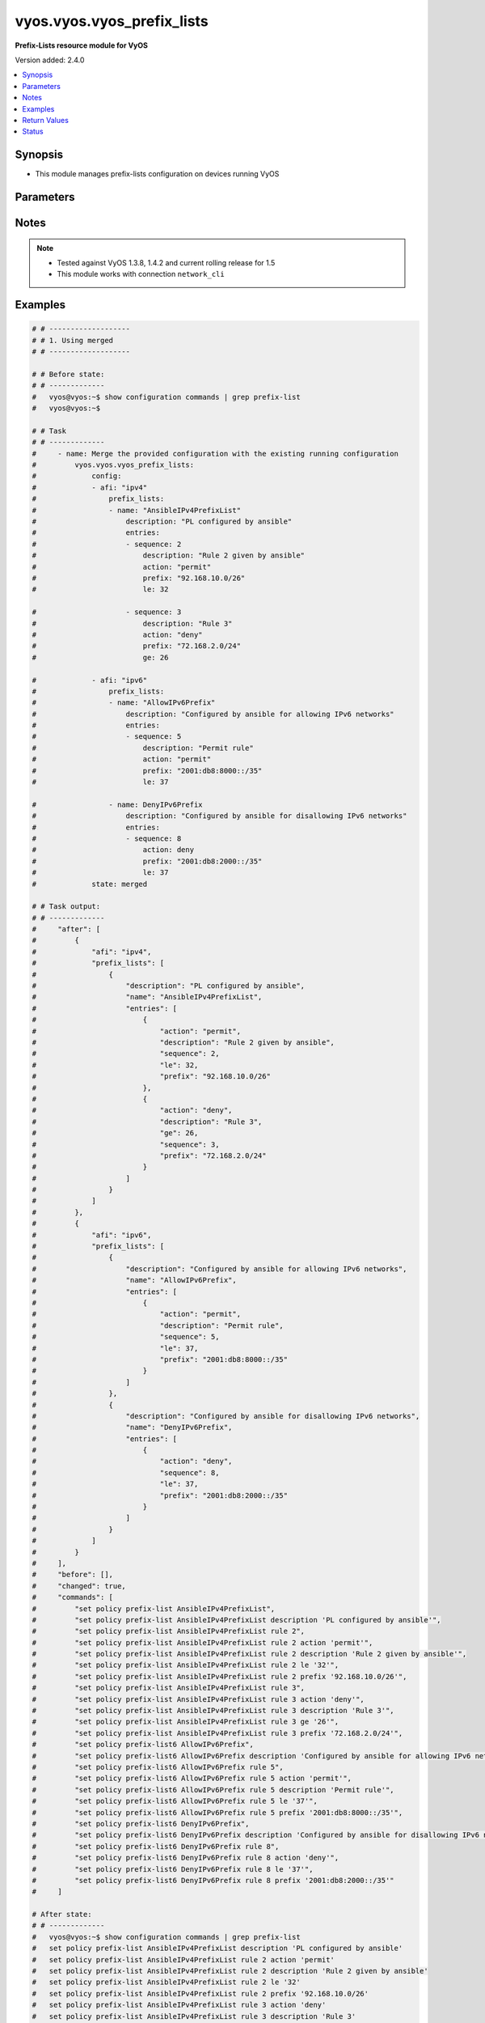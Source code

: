 .. _vyos.vyos.vyos_prefix_lists_module:


***************************
vyos.vyos.vyos_prefix_lists
***************************

**Prefix-Lists resource module for VyOS**


Version added: 2.4.0

.. contents::
   :local:
   :depth: 1


Synopsis
--------
- This module manages prefix-lists configuration on devices running VyOS




Parameters
----------

.. raw:: html

    <table  border=0 cellpadding=0 class="documentation-table">
        <tr>
            <th colspan="4">Parameter</th>
            <th>Choices/<font color="blue">Defaults</font></th>
            <th width="100%">Comments</th>
        </tr>
            <tr>
                <td colspan="4">
                    <div class="ansibleOptionAnchor" id="parameter-"></div>
                    <b>config</b>
                    <a class="ansibleOptionLink" href="#parameter-" title="Permalink to this option"></a>
                    <div style="font-size: small">
                        <span style="color: purple">list</span>
                         / <span style="color: purple">elements=dictionary</span>
                    </div>
                </td>
                <td>
                </td>
                <td>
                        <div>A list of prefix-list options</div>
                </td>
            </tr>
                                <tr>
                    <td class="elbow-placeholder"></td>
                <td colspan="3">
                    <div class="ansibleOptionAnchor" id="parameter-"></div>
                    <b>afi</b>
                    <a class="ansibleOptionLink" href="#parameter-" title="Permalink to this option"></a>
                    <div style="font-size: small">
                        <span style="color: purple">string</span>
                         / <span style="color: red">required</span>
                    </div>
                </td>
                <td>
                        <ul style="margin: 0; padding: 0"><b>Choices:</b>
                                    <li>ipv4</li>
                                    <li>ipv6</li>
                        </ul>
                </td>
                <td>
                        <div>The Address Family Indicator (AFI) for the prefix-lists</div>
                </td>
            </tr>
            <tr>
                    <td class="elbow-placeholder"></td>
                <td colspan="3">
                    <div class="ansibleOptionAnchor" id="parameter-"></div>
                    <b>prefix_lists</b>
                    <a class="ansibleOptionLink" href="#parameter-" title="Permalink to this option"></a>
                    <div style="font-size: small">
                        <span style="color: purple">list</span>
                         / <span style="color: purple">elements=dictionary</span>
                    </div>
                </td>
                <td>
                </td>
                <td>
                        <div>A list of prefix-list configurations</div>
                </td>
            </tr>
                                <tr>
                    <td class="elbow-placeholder"></td>
                    <td class="elbow-placeholder"></td>
                <td colspan="2">
                    <div class="ansibleOptionAnchor" id="parameter-"></div>
                    <b>description</b>
                    <a class="ansibleOptionLink" href="#parameter-" title="Permalink to this option"></a>
                    <div style="font-size: small">
                        <span style="color: purple">string</span>
                    </div>
                </td>
                <td>
                </td>
                <td>
                        <div>A brief text description for the prefix-list</div>
                </td>
            </tr>
            <tr>
                    <td class="elbow-placeholder"></td>
                    <td class="elbow-placeholder"></td>
                <td colspan="2">
                    <div class="ansibleOptionAnchor" id="parameter-"></div>
                    <b>entries</b>
                    <a class="ansibleOptionLink" href="#parameter-" title="Permalink to this option"></a>
                    <div style="font-size: small">
                        <span style="color: purple">list</span>
                         / <span style="color: purple">elements=dictionary</span>
                    </div>
                </td>
                <td>
                </td>
                <td>
                        <div>Rule configurations for the prefix-list</div>
                </td>
            </tr>
                                <tr>
                    <td class="elbow-placeholder"></td>
                    <td class="elbow-placeholder"></td>
                    <td class="elbow-placeholder"></td>
                <td colspan="1">
                    <div class="ansibleOptionAnchor" id="parameter-"></div>
                    <b>action</b>
                    <a class="ansibleOptionLink" href="#parameter-" title="Permalink to this option"></a>
                    <div style="font-size: small">
                        <span style="color: purple">string</span>
                    </div>
                </td>
                <td>
                        <ul style="margin: 0; padding: 0"><b>Choices:</b>
                                    <li>permit</li>
                                    <li>deny</li>
                        </ul>
                </td>
                <td>
                        <div>The action to be taken for packets matching a prefix list rule</div>
                </td>
            </tr>
            <tr>
                    <td class="elbow-placeholder"></td>
                    <td class="elbow-placeholder"></td>
                    <td class="elbow-placeholder"></td>
                <td colspan="1">
                    <div class="ansibleOptionAnchor" id="parameter-"></div>
                    <b>description</b>
                    <a class="ansibleOptionLink" href="#parameter-" title="Permalink to this option"></a>
                    <div style="font-size: small">
                        <span style="color: purple">string</span>
                    </div>
                </td>
                <td>
                </td>
                <td>
                        <div>A brief text description for the prefix list rule</div>
                </td>
            </tr>
            <tr>
                    <td class="elbow-placeholder"></td>
                    <td class="elbow-placeholder"></td>
                    <td class="elbow-placeholder"></td>
                <td colspan="1">
                    <div class="ansibleOptionAnchor" id="parameter-"></div>
                    <b>ge</b>
                    <a class="ansibleOptionLink" href="#parameter-" title="Permalink to this option"></a>
                    <div style="font-size: small">
                        <span style="color: purple">integer</span>
                    </div>
                </td>
                <td>
                </td>
                <td>
                        <div>Minimum prefix length to be matched</div>
                </td>
            </tr>
            <tr>
                    <td class="elbow-placeholder"></td>
                    <td class="elbow-placeholder"></td>
                    <td class="elbow-placeholder"></td>
                <td colspan="1">
                    <div class="ansibleOptionAnchor" id="parameter-"></div>
                    <b>le</b>
                    <a class="ansibleOptionLink" href="#parameter-" title="Permalink to this option"></a>
                    <div style="font-size: small">
                        <span style="color: purple">integer</span>
                    </div>
                </td>
                <td>
                </td>
                <td>
                        <div>Maximum prefix list length to be matched</div>
                </td>
            </tr>
            <tr>
                    <td class="elbow-placeholder"></td>
                    <td class="elbow-placeholder"></td>
                    <td class="elbow-placeholder"></td>
                <td colspan="1">
                    <div class="ansibleOptionAnchor" id="parameter-"></div>
                    <b>prefix</b>
                    <a class="ansibleOptionLink" href="#parameter-" title="Permalink to this option"></a>
                    <div style="font-size: small">
                        <span style="color: purple">string</span>
                    </div>
                </td>
                <td>
                </td>
                <td>
                        <div>IPv4 or IPv6 prefix in A.B.C.D/LEN or A:B::C:D/LEN format</div>
                </td>
            </tr>
            <tr>
                    <td class="elbow-placeholder"></td>
                    <td class="elbow-placeholder"></td>
                    <td class="elbow-placeholder"></td>
                <td colspan="1">
                    <div class="ansibleOptionAnchor" id="parameter-"></div>
                    <b>sequence</b>
                    <a class="ansibleOptionLink" href="#parameter-" title="Permalink to this option"></a>
                    <div style="font-size: small">
                        <span style="color: purple">integer</span>
                         / <span style="color: red">required</span>
                    </div>
                </td>
                <td>
                </td>
                <td>
                        <div>A numeric identifier for the rule</div>
                </td>
            </tr>

            <tr>
                    <td class="elbow-placeholder"></td>
                    <td class="elbow-placeholder"></td>
                <td colspan="2">
                    <div class="ansibleOptionAnchor" id="parameter-"></div>
                    <b>name</b>
                    <a class="ansibleOptionLink" href="#parameter-" title="Permalink to this option"></a>
                    <div style="font-size: small">
                        <span style="color: purple">string</span>
                         / <span style="color: red">required</span>
                    </div>
                </td>
                <td>
                </td>
                <td>
                        <div>The name of a defined prefix-list</div>
                </td>
            </tr>


            <tr>
                <td colspan="4">
                    <div class="ansibleOptionAnchor" id="parameter-"></div>
                    <b>running_config</b>
                    <a class="ansibleOptionLink" href="#parameter-" title="Permalink to this option"></a>
                    <div style="font-size: small">
                        <span style="color: purple">string</span>
                    </div>
                </td>
                <td>
                </td>
                <td>
                        <div>This option is used only with state <em>parsed</em>.</div>
                        <div>The value of this option should be the output received from the VyOS device by executing the command <b>show configuration commands | grep prefix-list</b>.</div>
                        <div>The state <em>parsed</em> reads the configuration from <code>running_config</code> option and transforms it into Ansible structured data as per the resource module&#x27;s argspec and the value is then returned in the <em>parsed</em> key within the result.</div>
                </td>
            </tr>
            <tr>
                <td colspan="4">
                    <div class="ansibleOptionAnchor" id="parameter-"></div>
                    <b>state</b>
                    <a class="ansibleOptionLink" href="#parameter-" title="Permalink to this option"></a>
                    <div style="font-size: small">
                        <span style="color: purple">string</span>
                    </div>
                </td>
                <td>
                        <ul style="margin: 0; padding: 0"><b>Choices:</b>
                                    <li><div style="color: blue"><b>merged</b>&nbsp;&larr;</div></li>
                                    <li>replaced</li>
                                    <li>overridden</li>
                                    <li>deleted</li>
                                    <li>gathered</li>
                                    <li>rendered</li>
                                    <li>parsed</li>
                        </ul>
                </td>
                <td>
                        <div>The state the configuration should be left in</div>
                </td>
            </tr>
    </table>
    <br/>


Notes
-----

.. note::
   - Tested against VyOS 1.3.8, 1.4.2 and current rolling release for 1.5
   - This module works with connection ``network_cli``



Examples
--------

.. code-block:: yaml

    # # -------------------
    # # 1. Using merged
    # # -------------------

    # # Before state:
    # # -------------
    #   vyos@vyos:~$ show configuration commands | grep prefix-list
    #   vyos@vyos:~$

    # # Task
    # # -------------
    #     - name: Merge the provided configuration with the existing running configuration
    #         vyos.vyos.vyos_prefix_lists:
    #             config:
    #             - afi: "ipv4"
    #                 prefix_lists:
    #                 - name: "AnsibleIPv4PrefixList"
    #                     description: "PL configured by ansible"
    #                     entries:
    #                     - sequence: 2
    #                         description: "Rule 2 given by ansible"
    #                         action: "permit"
    #                         prefix: "92.168.10.0/26"
    #                         le: 32

    #                     - sequence: 3
    #                         description: "Rule 3"
    #                         action: "deny"
    #                         prefix: "72.168.2.0/24"
    #                         ge: 26

    #             - afi: "ipv6"
    #                 prefix_lists:
    #                 - name: "AllowIPv6Prefix"
    #                     description: "Configured by ansible for allowing IPv6 networks"
    #                     entries:
    #                     - sequence: 5
    #                         description: "Permit rule"
    #                         action: "permit"
    #                         prefix: "2001:db8:8000::/35"
    #                         le: 37

    #                 - name: DenyIPv6Prefix
    #                     description: "Configured by ansible for disallowing IPv6 networks"
    #                     entries:
    #                     - sequence: 8
    #                         action: deny
    #                         prefix: "2001:db8:2000::/35"
    #                         le: 37
    #             state: merged

    # # Task output:
    # # -------------
    #     "after": [
    #         {
    #             "afi": "ipv4",
    #             "prefix_lists": [
    #                 {
    #                     "description": "PL configured by ansible",
    #                     "name": "AnsibleIPv4PrefixList",
    #                     "entries": [
    #                         {
    #                             "action": "permit",
    #                             "description": "Rule 2 given by ansible",
    #                             "sequence": 2,
    #                             "le": 32,
    #                             "prefix": "92.168.10.0/26"
    #                         },
    #                         {
    #                             "action": "deny",
    #                             "description": "Rule 3",
    #                             "ge": 26,
    #                             "sequence": 3,
    #                             "prefix": "72.168.2.0/24"
    #                         }
    #                     ]
    #                 }
    #             ]
    #         },
    #         {
    #             "afi": "ipv6",
    #             "prefix_lists": [
    #                 {
    #                     "description": "Configured by ansible for allowing IPv6 networks",
    #                     "name": "AllowIPv6Prefix",
    #                     "entries": [
    #                         {
    #                             "action": "permit",
    #                             "description": "Permit rule",
    #                             "sequence": 5,
    #                             "le": 37,
    #                             "prefix": "2001:db8:8000::/35"
    #                         }
    #                     ]
    #                 },
    #                 {
    #                     "description": "Configured by ansible for disallowing IPv6 networks",
    #                     "name": "DenyIPv6Prefix",
    #                     "entries": [
    #                         {
    #                             "action": "deny",
    #                             "sequence": 8,
    #                             "le": 37,
    #                             "prefix": "2001:db8:2000::/35"
    #                         }
    #                     ]
    #                 }
    #             ]
    #         }
    #     ],
    #     "before": [],
    #     "changed": true,
    #     "commands": [
    #         "set policy prefix-list AnsibleIPv4PrefixList",
    #         "set policy prefix-list AnsibleIPv4PrefixList description 'PL configured by ansible'",
    #         "set policy prefix-list AnsibleIPv4PrefixList rule 2",
    #         "set policy prefix-list AnsibleIPv4PrefixList rule 2 action 'permit'",
    #         "set policy prefix-list AnsibleIPv4PrefixList rule 2 description 'Rule 2 given by ansible'",
    #         "set policy prefix-list AnsibleIPv4PrefixList rule 2 le '32'",
    #         "set policy prefix-list AnsibleIPv4PrefixList rule 2 prefix '92.168.10.0/26'",
    #         "set policy prefix-list AnsibleIPv4PrefixList rule 3",
    #         "set policy prefix-list AnsibleIPv4PrefixList rule 3 action 'deny'",
    #         "set policy prefix-list AnsibleIPv4PrefixList rule 3 description 'Rule 3'",
    #         "set policy prefix-list AnsibleIPv4PrefixList rule 3 ge '26'",
    #         "set policy prefix-list AnsibleIPv4PrefixList rule 3 prefix '72.168.2.0/24'",
    #         "set policy prefix-list6 AllowIPv6Prefix",
    #         "set policy prefix-list6 AllowIPv6Prefix description 'Configured by ansible for allowing IPv6 networks'",
    #         "set policy prefix-list6 AllowIPv6Prefix rule 5",
    #         "set policy prefix-list6 AllowIPv6Prefix rule 5 action 'permit'",
    #         "set policy prefix-list6 AllowIPv6Prefix rule 5 description 'Permit rule'",
    #         "set policy prefix-list6 AllowIPv6Prefix rule 5 le '37'",
    #         "set policy prefix-list6 AllowIPv6Prefix rule 5 prefix '2001:db8:8000::/35'",
    #         "set policy prefix-list6 DenyIPv6Prefix",
    #         "set policy prefix-list6 DenyIPv6Prefix description 'Configured by ansible for disallowing IPv6 networks'",
    #         "set policy prefix-list6 DenyIPv6Prefix rule 8",
    #         "set policy prefix-list6 DenyIPv6Prefix rule 8 action 'deny'",
    #         "set policy prefix-list6 DenyIPv6Prefix rule 8 le '37'",
    #         "set policy prefix-list6 DenyIPv6Prefix rule 8 prefix '2001:db8:2000::/35'"
    #     ]

    # After state:
    # # -------------
    #   vyos@vyos:~$ show configuration commands | grep prefix-list
    #   set policy prefix-list AnsibleIPv4PrefixList description 'PL configured by ansible'
    #   set policy prefix-list AnsibleIPv4PrefixList rule 2 action 'permit'
    #   set policy prefix-list AnsibleIPv4PrefixList rule 2 description 'Rule 2 given by ansible'
    #   set policy prefix-list AnsibleIPv4PrefixList rule 2 le '32'
    #   set policy prefix-list AnsibleIPv4PrefixList rule 2 prefix '92.168.10.0/26'
    #   set policy prefix-list AnsibleIPv4PrefixList rule 3 action 'deny'
    #   set policy prefix-list AnsibleIPv4PrefixList rule 3 description 'Rule 3'
    #   set policy prefix-list AnsibleIPv4PrefixList rule 3 ge '26'
    #   set policy prefix-list AnsibleIPv4PrefixList rule 3 prefix '72.168.2.0/24'
    #   set policy prefix-list6 AllowIPv6Prefix description 'Configured by ansible for allowing IPv6 networks'
    #   set policy prefix-list6 AllowIPv6Prefix rule 5 action 'permit'
    #   set policy prefix-list6 AllowIPv6Prefix rule 5 description 'Permit rule'
    #   set policy prefix-list6 AllowIPv6Prefix rule 5 le '37'
    #   set policy prefix-list6 AllowIPv6Prefix rule 5 prefix '2001:db8:8000::/35'
    #   set policy prefix-list6 DenyIPv6Prefix description 'Configured by ansible for disallowing IPv6 networks'
    #   set policy prefix-list6 DenyIPv6Prefix rule 8 action 'deny'
    #   set policy prefix-list6 DenyIPv6Prefix rule 8 le '37'
    #   set policy prefix-list6 DenyIPv6Prefix rule 8 prefix '2001:db8:2000::/35'
    #   vyos@vyos:~$


    # # -------------------
    # # 2. Using replaced
    # # -------------------

    # # Before state:
    # # -------------
    #   vyos@vyos:~$ show configuration commands | grep prefix-list
    #   set policy prefix-list AnsibleIPv4PrefixList description 'PL configured by ansible'
    #   set policy prefix-list AnsibleIPv4PrefixList rule 2 action 'permit'
    #   set policy prefix-list AnsibleIPv4PrefixList rule 2 description 'Rule 2 given by ansible'
    #   set policy prefix-list AnsibleIPv4PrefixList rule 2 le '32'
    #   set policy prefix-list AnsibleIPv4PrefixList rule 2 prefix '92.168.10.0/26'
    #   set policy prefix-list AnsibleIPv4PrefixList rule 3 action 'deny'
    #   set policy prefix-list AnsibleIPv4PrefixList rule 3 description 'Rule 3'
    #   set policy prefix-list AnsibleIPv4PrefixList rule 3 ge '26'
    #   set policy prefix-list AnsibleIPv4PrefixList rule 3 prefix '72.168.2.0/24'
    #   set policy prefix-list6 AllowIPv6Prefix description 'Configured by ansible for allowing IPv6 networks'
    #   set policy prefix-list6 AllowIPv6Prefix rule 5 action 'permit'
    #   set policy prefix-list6 AllowIPv6Prefix rule 5 description 'Permit rule'
    #   set policy prefix-list6 AllowIPv6Prefix rule 5 le '37'
    #   set policy prefix-list6 AllowIPv6Prefix rule 5 prefix '2001:db8:8000::/35'
    #   set policy prefix-list6 DenyIPv6Prefix description 'Configured by ansible for disallowing IPv6 networks'
    #   set policy prefix-list6 DenyIPv6Prefix rule 8 action 'deny'
    #   set policy prefix-list6 DenyIPv6Prefix rule 8 le '37'
    #   set policy prefix-list6 DenyIPv6Prefix rule 8 prefix '2001:db8:2000::/35'
    #   vyos@vyos:~$

    # # Task:
    # # -------------
    #     - name: Replace prefix-lists configurations of listed prefix-lists with provided configurations
    #       vyos.vyos.vyos_prefix_lists:
    #         config:
    #           - afi: "ipv4"
    #             prefix_lists:
    #               - name: "AnsibleIPv4PrefixList"
    #                 description: "Configuration replaced by ansible"
    #                 entries:
    #                   - sequence: 3
    #                     description: "Rule 3 replaced by ansible"
    #                     action: "permit"
    #                     prefix: "82.168.2.0/24"
    #                     ge: 26
    #         state: replaced

    # # Task output:
    # # -------------
    #     "after": [
    #         {
    #             "afi": "ipv4",
    #             "prefix_lists": [
    #                 {
    #                     "description": "Configuration replaced by ansible",
    #                     "name": "AnsibleIPv4PrefixList",
    #                     "entries": [
    #                         {
    #                             "action": "permit",
    #                             "description": "Rule 3 replaced by ansible",
    #                             "ge": 26,
    #                             "sequence": 3,
    #                             "prefix": "82.168.2.0/24"
    #                         }
    #                     ]
    #                 }
    #             ]
    #         },
    #         {
    #             "afi": "ipv6",
    #             "prefix_lists": [
    #                 {
    #                     "description": "Configured by ansible for allowing IPv6 networks",
    #                     "name": "AllowIPv6Prefix",
    #                     "entries": [
    #                         {
    #                             "action": "permit",
    #                             "description": "Permit rule",
    #                             "sequence": 5,
    #                             "le": 37,
    #                             "prefix": "2001:db8:8000::/35"
    #                         }
    #                     ]
    #                 },
    #                 {
    #                     "description": "Configured by ansible for disallowing IPv6 networks",
    #                     "name": "DenyIPv6Prefix",
    #                     "entries": [
    #                         {
    #                             "action": "deny",
    #                             "sequence": 8,
    #                             "le": 37,
    #                             "prefix": "2001:db8:2000::/35"
    #                         }
    #                     ]
    #                 }
    #             ]
    #         }
    #     ],
    #     "before": [
    #         {
    #             "afi": "ipv4",
    #             "prefix_lists": [
    #                 {
    #                     "description": "PL configured by ansible",
    #                     "name": "AnsibleIPv4PrefixList",
    #                     "entries": [
    #                         {
    #                             "action": "permit",
    #                             "description": "Rule 2 given by ansible",
    #                             "sequence": 2,
    #                             "le": 32,
    #                             "prefix": "92.168.10.0/26"
    #                         },
    #                         {
    #                             "action": "deny",
    #                             "description": "Rule 3",
    #                             "ge": 26,
    #                             "sequence": 3,
    #                             "prefix": "72.168.2.0/24"
    #                         }
    #                     ]
    #                 }
    #             ]
    #         },
    #         {
    #             "afi": "ipv6",
    #             "prefix_lists": [
    #                 {
    #                     "description": "Configured by ansible for allowing IPv6 networks",
    #                     "name": "AllowIPv6Prefix",
    #                     "entries": [
    #                         {
    #                             "action": "permit",
    #                             "description": "Permit rule",
    #                             "sequence": 5,
    #                             "le": 37,
    #                             "prefix": "2001:db8:8000::/35"
    #                         }
    #                     ]
    #                 },
    #                 {
    #                     "description": "Configured by ansible for disallowing IPv6 networks",
    #                     "name": "DenyIPv6Prefix",
    #                     "entries": [
    #                         {
    #                             "action": "deny",
    #                             "sequence": 8,
    #                             "le": 37,
    #                             "prefix": "2001:db8:2000::/35"
    #                         }
    #                     ]
    #                 }
    #             ]
    #         }
    #     ],
    #     "changed": true,
    #     "commands": [
    #         "set policy prefix-list AnsibleIPv4PrefixList description 'Configuration replaced by ansible'",
    #         "set policy prefix-list AnsibleIPv4PrefixList rule 3 action 'permit'",
    #         "set policy prefix-list AnsibleIPv4PrefixList rule 3 description 'Rule 3 replaced by ansible'",
    #         "set policy prefix-list AnsibleIPv4PrefixList rule 3 prefix '82.168.2.0/24'",
    #         "delete policy prefix-list AnsibleIPv4PrefixList rule 2"
    #     ]

    # # After state:
    # # -------------
    #   vyos@vyos:~$ show configuration commands | grep prefix-list
    #   set policy prefix-list AnsibleIPv4PrefixList description 'Configuration replaced by ansible'
    #   set policy prefix-list AnsibleIPv4PrefixList rule 3 action 'permit'
    #   set policy prefix-list AnsibleIPv4PrefixList rule 3 description 'Rule 3 replaced by ansible'
    #   set policy prefix-list AnsibleIPv4PrefixList rule 3 ge '26'
    #   set policy prefix-list AnsibleIPv4PrefixList rule 3 prefix '82.168.2.0/24'
    #   set policy prefix-list6 AllowIPv6Prefix description 'Configured by ansible for allowing IPv6 networks'
    #   set policy prefix-list6 AllowIPv6Prefix rule 5 action 'permit'
    #   set policy prefix-list6 AllowIPv6Prefix rule 5 description 'Permit rule'
    #   set policy prefix-list6 AllowIPv6Prefix rule 5 le '37'
    #   set policy prefix-list6 AllowIPv6Prefix rule 5 prefix '2001:db8:8000::/35'
    #   set policy prefix-list6 DenyIPv6Prefix description 'Configured by ansible for disallowing IPv6 networks'
    #   set policy prefix-list6 DenyIPv6Prefix rule 8 action 'deny'
    #   set policy prefix-list6 DenyIPv6Prefix rule 8 le '37'
    #   set policy prefix-list6 DenyIPv6Prefix rule 8 prefix '2001:db8:2000::/35'
    #   vyos@vyos:~$


    # # -------------------
    # # 3. Using overridden
    # # -------------------

    # # Before state:
    # # -------------
    #   vyos@vyos:~$ show configuration commands | grep prefix-list
    #   set policy prefix-list AnsibleIPv4PrefixList description 'PL configured by ansible'
    #   set policy prefix-list AnsibleIPv4PrefixList rule 2 action 'permit'
    #   set policy prefix-list AnsibleIPv4PrefixList rule 2 description 'Rule 2 given by ansible'
    #   set policy prefix-list AnsibleIPv4PrefixList rule 2 le '32'
    #   set policy prefix-list AnsibleIPv4PrefixList rule 2 prefix '92.168.10.0/26'
    #   set policy prefix-list AnsibleIPv4PrefixList rule 3 action 'deny'
    #   set policy prefix-list AnsibleIPv4PrefixList rule 3 description 'Rule 3'
    #   set policy prefix-list AnsibleIPv4PrefixList rule 3 ge '26'
    #   set policy prefix-list AnsibleIPv4PrefixList rule 3 prefix '72.168.2.0/24'
    #   set policy prefix-list6 AllowIPv6Prefix description 'Configured by ansible for allowing IPv6 networks'
    #   set policy prefix-list6 AllowIPv6Prefix rule 5 action 'permit'
    #   set policy prefix-list6 AllowIPv6Prefix rule 5 description 'Permit rule'
    #   set policy prefix-list6 AllowIPv6Prefix rule 5 le '37'
    #   set policy prefix-list6 AllowIPv6Prefix rule 5 prefix '2001:db8:8000::/35'
    #   set policy prefix-list6 DenyIPv6Prefix description 'Configured by ansible for disallowing IPv6 networks'
    #   set policy prefix-list6 DenyIPv6Prefix rule 8 action 'deny'
    #   set policy prefix-list6 DenyIPv6Prefix rule 8 le '37'
    #   set policy prefix-list6 DenyIPv6Prefix rule 8 prefix '2001:db8:2000::/35'
    #   vyos@vyos:~$

    # # Task:
    # # -------------
    #     - name: Override all prefix-lists configuration with provided configuration
    #       vyos.vyos.vyos_prefix_lists:
    #         config:
    #           - afi: "ipv4"
    #             prefix_lists:
    #               - name: "AnsibleIPv4PrefixList"
    #                 description: Rule 2 overridden by ansible
    #                 entries:
    #                   - sequence: 2
    #                     action: "deny"
    #                     ge: 26
    #                     prefix: "82.168.2.0/24"

    #               - name: "OverriddenPrefixList"
    #                 description: Configuration overridden by ansible
    #                 entries:
    #                   - sequence: 10
    #                     action: permit
    #                     prefix: "203.0.113.96/27"
    #                     le: 32
    #         state: overridden

    # # Task output:
    # # -------------
    #     "after": [
    #         {
    #             "afi": "ipv4",
    #             "prefix_lists": [
    #                 {
    #                     "description": "Rule 2 overridden by ansible",
    #                     "name": "AnsibleIPv4PrefixList",
    #                     "entries": [
    #                         {
    #                             "action": "deny",
    #                             "ge": 26,
    #                             "sequence": 2,
    #                             "prefix": "82.168.2.0/24"
    #                         }
    #                     ]
    #                 },
    #                 {
    #                     "description": "Configuration overridden by ansible",
    #                     "name": "OverriddenPrefixList",
    #                     "entries": [
    #                         {
    #                             "action": "permit",
    #                             "sequence": 10,
    #                             "le": 32,
    #                             "prefix": "203.0.113.96/27"
    #                         }
    #                     ]
    #                 }
    #             ]
    #         }
    #     ],
    #     "before": [
    #         {
    #             "afi": "ipv4",
    #             "prefix_lists": [
    #                 {
    #                     "description": "PL configured by ansible",
    #                     "name": "AnsibleIPv4PrefixList",
    #                     "entries": [
    #                         {
    #                             "action": "permit",
    #                             "description": "Rule 2 given by ansible",
    #                             "sequence": 2,
    #                             "le": 32,
    #                             "prefix": "92.168.10.0/26"
    #                         },
    #                         {
    #                             "action": "deny",
    #                             "description": "Rule 3",
    #                             "ge": 26,
    #                             "sequence": 3,
    #                             "prefix": "72.168.2.0/24"
    #                         }
    #                     ]
    #                 }
    #             ]
    #         },
    #         {
    #             "afi": "ipv6",
    #             "prefix_lists": [
    #                 {
    #                     "description": "Configured by ansible for allowing IPv6 networks",
    #                     "name": "AllowIPv6Prefix",
    #                     "entries": [
    #                         {
    #                             "action": "permit",
    #                             "description": "Permit rule",
    #                             "sequence": 5,
    #                             "le": 37,
    #                             "prefix": "2001:db8:8000::/35"
    #                         }
    #                     ]
    #                 },
    #                 {
    #                     "description": "Configured by ansible for disallowing IPv6 networks",
    #                     "name": "DenyIPv6Prefix",
    #                     "entries": [
    #                         {
    #                             "action": "deny",
    #                             "sequence": 8,
    #                             "le": 37,
    #                             "prefix": "2001:db8:2000::/35"
    #                         }
    #                     ]
    #                 }
    #             ]
    #         }
    #     ],
    #     "changed": true,
    #     "commands": [
    #         "delete policy prefix-list6 AllowIPv6Prefix",
    #         "delete policy prefix-list6 DenyIPv6Prefix",
    #         "set policy prefix-list AnsibleIPv4PrefixList description 'Rule 2 overridden by ansible'",
    #         "set policy prefix-list AnsibleIPv4PrefixList rule 2 action 'deny'",
    #         "delete policy prefix-list AnsibleIPv4PrefixList rule 2 description 'Rule 2 given by ansible'",
    #         "set policy prefix-list AnsibleIPv4PrefixList rule 2 ge '26'",
    #         "delete policy prefix-list AnsibleIPv4PrefixList rule 2 le '32'",
    #         "set policy prefix-list AnsibleIPv4PrefixList rule 2 prefix '82.168.2.0/24'",
    #         "delete policy prefix-list AnsibleIPv4PrefixList rule 3",
    #         "set policy prefix-list OverriddenPrefixList",
    #         "set policy prefix-list OverriddenPrefixList description 'Configuration overridden by ansible'",
    #         "set policy prefix-list OverriddenPrefixList rule 10",
    #         "set policy prefix-list OverriddenPrefixList rule 10 action 'permit'",
    #         "set policy prefix-list OverriddenPrefixList rule 10 le '32'",
    #         "set policy prefix-list OverriddenPrefixList rule 10 prefix '203.0.113.96/27'"
    #     ]

    # # After state:
    # # -------------
    #   vyos@vyos:~$ show configuration commands | grep prefix-list
    #   set policy prefix-list AnsibleIPv4PrefixList description 'Rule 2 overridden by ansible'
    #   set policy prefix-list AnsibleIPv4PrefixList rule 2 action 'deny'
    #   set policy prefix-list AnsibleIPv4PrefixList rule 2 ge '26'
    #   set policy prefix-list AnsibleIPv4PrefixList rule 2 prefix '82.168.2.0/24'
    #   set policy prefix-list OverriddenPrefixList description 'Configuration overridden by ansible'
    #   set policy prefix-list OverriddenPrefixList rule 10 action 'permit'
    #   set policy prefix-list OverriddenPrefixList rule 10 le '32'
    #   set policy prefix-list OverriddenPrefixList rule 10 prefix '203.0.113.96/27'
    #   vyos@vyos:~$


    # # -------------------
    # # 4(i). Using deleted (to delete all prefix lists from the device)
    # # -------------------

    # # Before state:
    # # -------------
    #   vyos@vyos:~$ show configuration commands | grep prefix-list
    #   set policy prefix-list AnsibleIPv4PrefixList description 'PL configured by ansible'
    #   set policy prefix-list AnsibleIPv4PrefixList rule 2 action 'permit'
    #   set policy prefix-list AnsibleIPv4PrefixList rule 2 description 'Rule 2 given by ansible'
    #   set policy prefix-list AnsibleIPv4PrefixList rule 2 le '32'
    #   set policy prefix-list AnsibleIPv4PrefixList rule 2 prefix '92.168.10.0/26'
    #   set policy prefix-list AnsibleIPv4PrefixList rule 3 action 'deny'
    #   set policy prefix-list AnsibleIPv4PrefixList rule 3 description 'Rule 3'
    #   set policy prefix-list AnsibleIPv4PrefixList rule 3 ge '26'
    #   set policy prefix-list AnsibleIPv4PrefixList rule 3 prefix '72.168.2.0/24'
    #   set policy prefix-list6 AllowIPv6Prefix description 'Configured by ansible for allowing IPv6 networks'
    #   set policy prefix-list6 AllowIPv6Prefix rule 5 action 'permit'
    #   set policy prefix-list6 AllowIPv6Prefix rule 5 description 'Permit rule'
    #   set policy prefix-list6 AllowIPv6Prefix rule 5 le '37'
    #   set policy prefix-list6 AllowIPv6Prefix rule 5 prefix '2001:db8:8000::/35'
    #   set policy prefix-list6 DenyIPv6Prefix description 'Configured by ansible for disallowing IPv6 networks'
    #   set policy prefix-list6 DenyIPv6Prefix rule 8 action 'deny'
    #   set policy prefix-list6 DenyIPv6Prefix rule 8 le '37'
    #   set policy prefix-list6 DenyIPv6Prefix rule 8 prefix '2001:db8:2000::/35'
    #   vyos@vyos:~$

    # # Task:
    # # -------------
    #     - name: Delete all prefix-lists
    #       vyos.vyos.vyos_prefix_lists:
    #         config:
    #         state: deleted

    # # Task output:
    # # -------------
    #     "after": [],
    #     "before": [
    #         {
    #             "afi": "ipv4",
    #             "prefix_lists": [
    #                 {
    #                     "description": "PL configured by ansible",
    #                     "name": "AnsibleIPv4PrefixList",
    #                     "entries": [
    #                         {
    #                             "action": "permit",
    #                             "description": "Rule 2 given by ansible",
    #                             "sequence": 2,
    #                             "le": 32,
    #                             "prefix": "92.168.10.0/26"
    #                         },
    #                         {
    #                             "action": "deny",
    #                             "description": "Rule 3",
    #                             "ge": 26,
    #                             "sequence": 3,
    #                             "prefix": "72.168.2.0/24"
    #                         }
    #                     ]
    #                 }
    #             ]
    #         },
    #         {
    #             "afi": "ipv6",
    #             "prefix_lists": [
    #                 {
    #                     "description": "Configured by ansible for allowing IPv6 networks",
    #                     "name": "AllowIPv6Prefix",
    #                     "entries": [
    #                         {
    #                             "action": "permit",
    #                             "description": "Permit rule",
    #                             "sequence": 5,
    #                             "le": 37,
    #                             "prefix": "2001:db8:8000::/35"
    #                         }
    #                     ]
    #                 },
    #                 {
    #                     "description": "Configured by ansible for disallowing IPv6 networks",
    #                     "name": "DenyIPv6Prefix",
    #                     "entries": [
    #                         {
    #                             "action": "deny",
    #                             "sequence": 8,
    #                             "le": 37,
    #                             "prefix": "2001:db8:2000::/35"
    #                         }
    #                     ]
    #                 }
    #             ]
    #         }
    #     ],
    #     "changed": true,
    #     "commands": [
    #         "delete policy prefix-list AnsibleIPv4PrefixList",
    #         "delete policy prefix-list6 AllowIPv6Prefix",
    #         "delete policy prefix-list6 DenyIPv6Prefix"
    #     ]

    # # After state:
    # # -------------
    #   vyos@vyos:~$ show configuration commands | grep prefix-list
    #   vyos@vyos:~$


    # # -------------------
    # # 4(ii). Using deleted (to delete all prefix lists for an AFI)
    # # -------------------

    # # Before state:
    # # -------------
    #   vyos@vyos:~$ show configuration commands | grep prefix-list
    #   set policy prefix-list AnsibleIPv4PrefixList description 'PL configured by ansible'
    #   set policy prefix-list AnsibleIPv4PrefixList rule 2 action 'permit'
    #   set policy prefix-list AnsibleIPv4PrefixList rule 2 description 'Rule 2 given by ansible'
    #   set policy prefix-list AnsibleIPv4PrefixList rule 2 le '32'
    #   set policy prefix-list AnsibleIPv4PrefixList rule 2 prefix '92.168.10.0/26'
    #   set policy prefix-list AnsibleIPv4PrefixList rule 3 action 'deny'
    #   set policy prefix-list AnsibleIPv4PrefixList rule 3 description 'Rule 3'
    #   set policy prefix-list AnsibleIPv4PrefixList rule 3 ge '26'
    #   set policy prefix-list AnsibleIPv4PrefixList rule 3 prefix '72.168.2.0/24'
    #   set policy prefix-list6 AllowIPv6Prefix description 'Configured by ansible for allowing IPv6 networks'
    #   set policy prefix-list6 AllowIPv6Prefix rule 5 action 'permit'
    #   set policy prefix-list6 AllowIPv6Prefix rule 5 description 'Permit rule'
    #   set policy prefix-list6 AllowIPv6Prefix rule 5 le '37'
    #   set policy prefix-list6 AllowIPv6Prefix rule 5 prefix '2001:db8:8000::/35'
    #   set policy prefix-list6 DenyIPv6Prefix description 'Configured by ansible for disallowing IPv6 networks'
    #   set policy prefix-list6 DenyIPv6Prefix rule 8 action 'deny'
    #   set policy prefix-list6 DenyIPv6Prefix rule 8 le '37'
    #   set policy prefix-list6 DenyIPv6Prefix rule 8 prefix '2001:db8:2000::/35'
    #   vyos@vyos:~$

    # # Task:
    # # -------------
    #     - name: Delete all prefix-lists for IPv6 AFI
    #       vyos.vyos.vyos_prefix_lists:
    #         config:
    #           - afi: "ipv6"
    #         state: deleted

    # # Task output:
    # # -------------
    #     "after": [
    #         {
    #             "afi": "ipv4",
    #             "prefix_lists": [
    #                 {
    #                     "description": "PL configured by ansible",
    #                     "name": "AnsibleIPv4PrefixList",
    #                     "entries": [
    #                         {
    #                             "action": "permit",
    #                             "description": "Rule 2 given by ansible",
    #                             "sequence": 2,
    #                             "le": 32,
    #                             "prefix": "92.168.10.0/26"
    #                         },
    #                         {
    #                             "action": "deny",
    #                             "description": "Rule 3",
    #                             "ge": 26,
    #                             "sequence": 3,
    #                             "prefix": "72.168.2.0/24"
    #                         }
    #                     ]
    #                 }
    #             ]
    #         }
    #     ],
    #     "before": [
    #         {
    #             "afi": "ipv4",
    #             "prefix_lists": [
    #                 {
    #                     "description": "PL configured by ansible",
    #                     "name": "AnsibleIPv4PrefixList",
    #                     "entries": [
    #                         {
    #                             "action": "permit",
    #                             "description": "Rule 2 given by ansible",
    #                             "sequence": 2,
    #                             "le": 32,
    #                             "prefix": "92.168.10.0/26"
    #                         },
    #                         {
    #                             "action": "deny",
    #                             "description": "Rule 3",
    #                             "ge": 26,
    #                             "sequence": 3,
    #                             "prefix": "72.168.2.0/24"
    #                         }
    #                     ]
    #                 }
    #             ]
    #         },
    #         {
    #             "afi": "ipv6",
    #             "prefix_lists": [
    #                 {
    #                     "description": "Configured by ansible for allowing IPv6 networks",
    #                     "name": "AllowIPv6Prefix",
    #                     "entries": [
    #                         {
    #                             "action": "permit",
    #                             "description": "Permit rule",
    #                             "sequence": 5,
    #                             "le": 37,
    #                             "prefix": "2001:db8:8000::/35"
    #                         }
    #                     ]
    #                 },
    #                 {
    #                     "description": "Configured by ansible for disallowing IPv6 networks",
    #                     "name": "DenyIPv6Prefix",
    #                     "entries": [
    #                         {
    #                             "action": "deny",
    #                             "sequence": 8,
    #                             "le": 37,
    #                             "prefix": "2001:db8:2000::/35"
    #                         }
    #                     ]
    #                 }
    #             ]
    #         }
    #     ],
    #     "changed": true,
    #     "commands": [
    #         "delete policy prefix-list6 AllowIPv6Prefix",
    #         "delete policy prefix-list6 DenyIPv6Prefix"
    #     ]

    # # After state:
    # # -------------
    #   vyos@vyos:~$ show configuration commands | grep prefix-list
    #   set policy prefix-list AnsibleIPv4PrefixList description 'PL configured by ansible'
    #   set policy prefix-list AnsibleIPv4PrefixList rule 2 action 'permit'
    #   set policy prefix-list AnsibleIPv4PrefixList rule 2 description 'Rule 2 given by ansible'
    #   set policy prefix-list AnsibleIPv4PrefixList rule 2 le '32'
    #   set policy prefix-list AnsibleIPv4PrefixList rule 2 prefix '92.168.10.0/26'
    #   set policy prefix-list AnsibleIPv4PrefixList rule 3 action 'deny'
    #   set policy prefix-list AnsibleIPv4PrefixList rule 3 description 'Rule 3'
    #   set policy prefix-list AnsibleIPv4PrefixList rule 3 ge '26'
    #   set policy prefix-list AnsibleIPv4PrefixList rule 3 prefix '72.168.2.0/24'
    #   vyos@vyos:~$


    # # -------------------
    # # 4(iii). Using deleted (to delete single prefix list by name in different AFIs)
    # # -------------------

    # # Before state:
    # # -------------
    #   vyos@vyos:~$ show configuration commands | grep prefix-list
    #   set policy prefix-list AnsibleIPv4PrefixList description 'PL configured by ansible'
    #   set policy prefix-list AnsibleIPv4PrefixList rule 2 action 'permit'
    #   set policy prefix-list AnsibleIPv4PrefixList rule 2 description 'Rule 2 given by ansible'
    #   set policy prefix-list AnsibleIPv4PrefixList rule 2 le '32'
    #   set policy prefix-list AnsibleIPv4PrefixList rule 2 prefix '92.168.10.0/26'
    #   set policy prefix-list AnsibleIPv4PrefixList rule 3 action 'deny'
    #   set policy prefix-list AnsibleIPv4PrefixList rule 3 description 'Rule 3'
    #   set policy prefix-list AnsibleIPv4PrefixList rule 3 ge '26'
    #   set policy prefix-list AnsibleIPv4PrefixList rule 3 prefix '72.168.2.0/24'
    #   set policy prefix-list6 AllowIPv6Prefix description 'Configured by ansible for allowing IPv6 networks'
    #   set policy prefix-list6 AllowIPv6Prefix rule 5 action 'permit'
    #   set policy prefix-list6 AllowIPv6Prefix rule 5 description 'Permit rule'
    #   set policy prefix-list6 AllowIPv6Prefix rule 5 le '37'
    #   set policy prefix-list6 AllowIPv6Prefix rule 5 prefix '2001:db8:8000::/35'
    #   set policy prefix-list6 DenyIPv6Prefix description 'Configured by ansible for disallowing IPv6 networks'
    #   set policy prefix-list6 DenyIPv6Prefix rule 8 action 'deny'
    #   set policy prefix-list6 DenyIPv6Prefix rule 8 le '37'
    #   set policy prefix-list6 DenyIPv6Prefix rule 8 prefix '2001:db8:2000::/35'
    #   vyos@vyos:~$

    # # Task:
    # # -------------
    #     - name: Delete a single prefix-list from different AFIs
    #       vyos.vyos.vyos_prefix_lists:
    #         config:
    #           - afi: "ipv4"
    #             prefix_lists:
    #               - name: "AnsibleIPv4PrefixList"
    #           - afi: "ipv6"
    #             prefix_lists:
    #               - name: "DenyIPv6Prefix"
    #         state: deleted

    # # Task output:
    # # -------------
    #     "after": [
    #         {
    #             "afi": "ipv6",
    #             "prefix_lists": [
    #                 {
    #                     "description": "Configured by ansible for allowing IPv6 networks",
    #                     "name": "AllowIPv6Prefix",
    #                     "entries": [
    #                         {
    #                             "action": "permit",
    #                             "description": "Permit rule",
    #                             "sequence": 5,
    #                             "le": 37,
    #                             "prefix": "2001:db8:8000::/35"
    #                         }
    #                     ]
    #                 }
    #             ]
    #         }
    #     ],
    #     "before": [
    #         {
    #             "afi": "ipv4",
    #             "prefix_lists": [
    #                 {
    #                     "description": "PL configured by ansible",
    #                     "name": "AnsibleIPv4PrefixList",
    #                     "entries": [
    #                         {
    #                             "action": "permit",
    #                             "description": "Rule 2 given by ansible",
    #                             "sequence": 2,
    #                             "le": 32,
    #                             "prefix": "92.168.10.0/26"
    #                         },
    #                         {
    #                             "action": "deny",
    #                             "description": "Rule 3",
    #                             "ge": 26,
    #                             "sequence": 3,
    #                             "prefix": "72.168.2.0/24"
    #                         }
    #                     ]
    #                 }
    #             ]
    #         },
    #         {
    #             "afi": "ipv6",
    #             "prefix_lists": [
    #                 {
    #                     "description": "Configured by ansible for allowing IPv6 networks",
    #                     "name": "AllowIPv6Prefix",
    #                     "entries": [
    #                         {
    #                             "action": "permit",
    #                             "description": "Permit rule",
    #                             "sequence": 5,
    #                             "le": 37,
    #                             "prefix": "2001:db8:8000::/35"
    #                         }
    #                     ]
    #                 },
    #                 {
    #                     "description": "Configured by ansible for disallowing IPv6 networks",
    #                     "name": "DenyIPv6Prefix",
    #                     "entries": [
    #                         {
    #                             "action": "deny",
    #                             "sequence": 8,
    #                             "le": 37,
    #                             "prefix": "2001:db8:2000::/35"
    #                         }
    #                     ]
    #                 }
    #             ]
    #         }
    #     ],
    #     "changed": true,
    #     "commands": [
    #         "delete policy prefix-list AnsibleIPv4PrefixList",
    #         "delete policy prefix-list6 DenyIPv6Prefix"
    #     ]

    # # After state:
    # # -------------
    #   vyos@vyos:~$ show configuration commands | grep prefix-list
    #   set policy prefix-list6 AllowIPv6Prefix description 'Configured by ansible for allowing IPv6 networks'
    #   set policy prefix-list6 AllowIPv6Prefix rule 5 action 'permit'
    #   set policy prefix-list6 AllowIPv6Prefix rule 5 description 'Permit rule'
    #   set policy prefix-list6 AllowIPv6Prefix rule 5 le '37'
    #   set policy prefix-list6 AllowIPv6Prefix rule 5 prefix '2001:db8:8000::/35'
    #   vyos@vyos:~$


    # # -------------------
    # # 5. Using gathered
    # # -------------------

    # # Task:
    # # -------------
    #     - name: Gather prefix-lists configurations
    #       vyos.vyos.vyos_prefix_lists:
    #         config:
    #         state: gathered

    # # Task output:
    # # -------------
    #     "gathered": [
    #         {
    #             "afi": "ipv4",
    #             "prefix_lists": [
    #                 {
    #                     "description": "PL configured by ansible",
    #                     "name": "AnsibleIPv4PrefixList",
    #                     "entries": [
    #                         {
    #                             "action": "permit",
    #                             "description": "Rule 2 given by ansible",
    #                             "sequence": 2,
    #                             "le": 32,
    #                             "prefix": "92.168.10.0/26"
    #                         },
    #                         {
    #                             "action": "deny",
    #                             "description": "Rule 3",
    #                             "ge": 26,
    #                             "sequence": 3,
    #                             "prefix": "72.168.2.0/24"
    #                         }
    #                     ]
    #                 }
    #             ]
    #         },
    #         {
    #             "afi": "ipv6",
    #             "prefix_lists": [
    #                 {
    #                     "description": "Configured by ansible for allowing IPv6 networks",
    #                     "name": "AllowIPv6Prefix",
    #                     "entries": [
    #                         {
    #                             "action": "permit",
    #                             "description": "Permit rule",
    #                             "sequence": 5,
    #                             "le": 37,
    #                             "prefix": "2001:db8:8000::/35"
    #                         }
    #                     ]
    #                 },
    #                 {
    #                     "description": "Configured by ansible for disallowing IPv6 networks",
    #                     "name": "DenyIPv6Prefix",
    #                     "entries": [
    #                         {
    #                             "action": "deny",
    #                             "sequence": 8,
    #                             "le": 37,
    #                             "prefix": "2001:db8:2000::/35"
    #                         }
    #                     ]
    #                 }
    #             ]
    #         }
    #     ]


    # # -------------------
    # # 6. Using rendered
    # # -------------------

    # # Task:
    # # -------------
    #     - name: Render commands externally for the described prefix-list configurations
    #       vyos.vyos.vyos_prefix_lists:
    #         config:
    #           - afi: "ipv4"
    #             prefix_lists:
    #               - name: "AnsibleIPv4PrefixList"
    #                 description: "PL configured by ansible"
    #                 entries:
    #                   - sequence: 2
    #                     description: "Rule 2 given by ansible"
    #                     action: "permit"
    #                     prefix: "92.168.10.0/26"
    #                     le: 32

    #                   - sequence: 3
    #                     description: "Rule 3"
    #                     action: "deny"
    #                     prefix: "72.168.2.0/24"
    #                     ge: 26

    #           - afi: "ipv6"
    #             prefix_lists:
    #               - name: "AllowIPv6Prefix"
    #                 description: "Configured by ansible for allowing IPv6 networks"
    #                 entries:
    #                   - sequence: 5
    #                     description: "Permit rule"
    #                     action: "permit"
    #                     prefix: "2001:db8:8000::/35"
    #                     le: 37

    #               - name: DenyIPv6Prefix
    #                 description: "Configured by ansible for disallowing IPv6 networks"
    #                 entries:
    #                   - sequence: 8
    #                     action: deny
    #                     prefix: "2001:db8:2000::/35"
    #                     le: 37
    #         state: rendered

    # # Task output:
    # # -------------
    #     "rendered": [
    #         "set policy prefix-list AnsibleIPv4PrefixList",
    #         "set policy prefix-list AnsibleIPv4PrefixList description 'PL configured by ansible'",
    #         "set policy prefix-list AnsibleIPv4PrefixList rule 2",
    #         "set policy prefix-list AnsibleIPv4PrefixList rule 2 action 'permit'",
    #         "set policy prefix-list AnsibleIPv4PrefixList rule 2 description 'Rule 2 given by ansible'",
    #         "set policy prefix-list AnsibleIPv4PrefixList rule 2 le '32'",
    #         "set policy prefix-list AnsibleIPv4PrefixList rule 2 prefix '92.168.10.0/26'",
    #         "set policy prefix-list AnsibleIPv4PrefixList rule 3",
    #         "set policy prefix-list AnsibleIPv4PrefixList rule 3 action 'deny'",
    #         "set policy prefix-list AnsibleIPv4PrefixList rule 3 description 'Rule 3'",
    #         "set policy prefix-list AnsibleIPv4PrefixList rule 3 ge '26'",
    #         "set policy prefix-list AnsibleIPv4PrefixList rule 3 prefix '72.168.2.0/24'",
    #         "set policy prefix-list6 AllowIPv6Prefix",
    #         "set policy prefix-list6 AllowIPv6Prefix description 'Configured by ansible for allowing IPv6 networks'",
    #         "set policy prefix-list6 AllowIPv6Prefix rule 5",
    #         "set policy prefix-list6 AllowIPv6Prefix rule 5 action 'permit'",
    #         "set policy prefix-list6 AllowIPv6Prefix rule 5 description 'Permit rule'",
    #         "set policy prefix-list6 AllowIPv6Prefix rule 5 le '37'",
    #         "set policy prefix-list6 AllowIPv6Prefix rule 5 prefix '2001:db8:8000::/35'",
    #         "set policy prefix-list6 DenyIPv6Prefix",
    #         "set policy prefix-list6 DenyIPv6Prefix description 'Configured by ansible for disallowing IPv6 networks'",
    #         "set policy prefix-list6 DenyIPv6Prefix rule 8",
    #         "set policy prefix-list6 DenyIPv6Prefix rule 8 action 'deny'",
    #         "set policy prefix-list6 DenyIPv6Prefix rule 8 le '37'",
    #         "set policy prefix-list6 DenyIPv6Prefix rule 8 prefix '2001:db8:2000::/35'"
    #     ]


    # # -------------------
    # # 7. Using parsed
    # # -------------------

    # # sample_config.cfg:
    # # -------------
    # set policy prefix-list AnsibleIPv4PrefixList description 'PL configured by ansible'
    # set policy prefix-list AnsibleIPv4PrefixList rule 2 action 'permit'
    # set policy prefix-list AnsibleIPv4PrefixList rule 2 description 'Rule 2 given by ansible'
    # set policy prefix-list AnsibleIPv4PrefixList rule 2 le '32'
    # set policy prefix-list AnsibleIPv4PrefixList rule 2 prefix '92.168.10.0/26'
    # set policy prefix-list AnsibleIPv4PrefixList rule 3 action 'deny'
    # set policy prefix-list AnsibleIPv4PrefixList rule 3 description 'Rule 3'
    # set policy prefix-list AnsibleIPv4PrefixList rule 3 ge '26'
    # set policy prefix-list AnsibleIPv4PrefixList rule 3 prefix '72.168.2.0/24'
    # set policy prefix-list6 AllowIPv6Prefix description 'Configured by ansible for allowing IPv6 networks'
    # set policy prefix-list6 AllowIPv6Prefix rule 5 action 'permit'
    # set policy prefix-list6 AllowIPv6Prefix rule 5 description 'Permit rule'
    # set policy prefix-list6 AllowIPv6Prefix rule 5 le '37'
    # set policy prefix-list6 AllowIPv6Prefix rule 5 prefix '2001:db8:8000::/35'
    # set policy prefix-list6 DenyIPv6Prefix description 'Configured by ansible for disallowing IPv6 networks'
    # set policy prefix-list6 DenyIPv6Prefix rule 8 action 'deny'
    # set policy prefix-list6 DenyIPv6Prefix rule 8 le '37'
    # set policy prefix-list6 DenyIPv6Prefix rule 8 prefix '2001:db8:2000::/35'

    # # Task:
    # # -------------
    #     - name: Parse externally provided prefix-lists configuration
    #       vyos.vyos.vyos_prefix_lists:
    #         running_config: "{{ lookup('file', './sample_config.cfg') }}"
    #         state: parsed

    # # Task output:
    # # -------------
    #     "parsed": [
    #         {
    #             "afi": "ipv4",
    #             "prefix_lists": [
    #                 {
    #                     "description": "PL configured by ansible",
    #                     "name": "AnsibleIPv4PrefixList",
    #                     "entries": [
    #                         {
    #                             "action": "permit",
    #                             "description": "Rule 2 given by ansible",
    #                             "sequence": 2,
    #                             "le": 32,
    #                             "prefix": "92.168.10.0/26"
    #                         },
    #                         {
    #                             "action": "deny",
    #                             "description": "Rule 3",
    #                             "ge": 26,
    #                             "sequence": 3,
    #                             "prefix": "72.168.2.0/24"
    #                         }
    #                     ]
    #                 }
    #             ]
    #         },
    #         {
    #             "afi": "ipv6",
    #             "prefix_lists": [
    #                 {
    #                     "description": "Configured by ansible for allowing IPv6 networks",
    #                     "name": "AllowIPv6Prefix",
    #                     "entries": [
    #                         {
    #                             "action": "permit",
    #                             "description": "Permit rule",
    #                             "sequence": 5,
    #                             "le": 37,
    #                             "prefix": "2001:db8:8000::/35"
    #                         }
    #                     ]
    #                 },
    #                 {
    #                     "description": "Configured by ansible for disallowing IPv6 networks",
    #                     "name": "DenyIPv6Prefix",
    #                     "entries": [
    #                         {
    #                             "action": "deny",
    #                             "sequence": 8,
    #                             "le": 37,
    #                             "prefix": "2001:db8:2000::/35"
    #                         }
    #                     ]
    #                 }
    #             ]
    #         }
    #     ]



Return Values
-------------
Common return values are documented `here <https://docs.ansible.com/ansible/latest/reference_appendices/common_return_values.html#common-return-values>`_, the following are the fields unique to this module:

.. raw:: html

    <table border=0 cellpadding=0 class="documentation-table">
        <tr>
            <th colspan="1">Key</th>
            <th>Returned</th>
            <th width="100%">Description</th>
        </tr>
            <tr>
                <td colspan="1">
                    <div class="ansibleOptionAnchor" id="return-"></div>
                    <b>after</b>
                    <a class="ansibleOptionLink" href="#return-" title="Permalink to this return value"></a>
                    <div style="font-size: small">
                      <span style="color: purple">dictionary</span>
                    </div>
                </td>
                <td>when changed</td>
                <td>
                            <div>The resulting configuration after module execution.</div>
                    <br/>
                        <div style="font-size: smaller"><b>Sample:</b></div>
                        <div style="font-size: smaller; color: blue; word-wrap: break-word; word-break: break-all;">This output will always be in the same format as the module argspec.</div>
                </td>
            </tr>
            <tr>
                <td colspan="1">
                    <div class="ansibleOptionAnchor" id="return-"></div>
                    <b>before</b>
                    <a class="ansibleOptionLink" href="#return-" title="Permalink to this return value"></a>
                    <div style="font-size: small">
                      <span style="color: purple">dictionary</span>
                    </div>
                </td>
                <td>when <em>state</em> is <code>merged</code>, <code>replaced</code>, <code>overridden</code>, <code>deleted</code> or <code>purged</code></td>
                <td>
                            <div>The configuration prior to the module execution.</div>
                    <br/>
                        <div style="font-size: smaller"><b>Sample:</b></div>
                        <div style="font-size: smaller; color: blue; word-wrap: break-word; word-break: break-all;">This output will always be in the same format as the module argspec.</div>
                </td>
            </tr>
            <tr>
                <td colspan="1">
                    <div class="ansibleOptionAnchor" id="return-"></div>
                    <b>commands</b>
                    <a class="ansibleOptionLink" href="#return-" title="Permalink to this return value"></a>
                    <div style="font-size: small">
                      <span style="color: purple">list</span>
                    </div>
                </td>
                <td>when <em>state</em> is <code>merged</code>, <code>replaced</code>, <code>overridden</code>, <code>deleted</code> or <code>purged</code></td>
                <td>
                            <div>The set of commands pushed to the remote device.</div>
                    <br/>
                        <div style="font-size: smaller"><b>Sample:</b></div>
                        <div style="font-size: smaller; color: blue; word-wrap: break-word; word-break: break-all;">[&quot;set policy prefix-list AnsibleIPv4PrefixList description &#x27;PL configured by ansible&#x27;&quot;, &quot;set policy prefix-list AnsibleIPv4PrefixList rule 2 action &#x27;permit&#x27;&quot;, &quot;set policy prefix-list6 AllowIPv6Prefix description &#x27;Configured by ansible for allowing IPv6 networks&#x27;&quot;]</div>
                </td>
            </tr>
            <tr>
                <td colspan="1">
                    <div class="ansibleOptionAnchor" id="return-"></div>
                    <b>gathered</b>
                    <a class="ansibleOptionLink" href="#return-" title="Permalink to this return value"></a>
                    <div style="font-size: small">
                      <span style="color: purple">list</span>
                    </div>
                </td>
                <td>when <em>state</em> is <code>gathered</code></td>
                <td>
                            <div>Facts about the network resource gathered from the remote device as structured data.</div>
                    <br/>
                        <div style="font-size: smaller"><b>Sample:</b></div>
                        <div style="font-size: smaller; color: blue; word-wrap: break-word; word-break: break-all;">This output will always be in the same format as the module argspec.</div>
                </td>
            </tr>
            <tr>
                <td colspan="1">
                    <div class="ansibleOptionAnchor" id="return-"></div>
                    <b>parsed</b>
                    <a class="ansibleOptionLink" href="#return-" title="Permalink to this return value"></a>
                    <div style="font-size: small">
                      <span style="color: purple">list</span>
                    </div>
                </td>
                <td>when <em>state</em> is <code>parsed</code></td>
                <td>
                            <div>The device native config provided in <em>running_config</em> option parsed into structured data as per module argspec.</div>
                    <br/>
                        <div style="font-size: smaller"><b>Sample:</b></div>
                        <div style="font-size: smaller; color: blue; word-wrap: break-word; word-break: break-all;">This output will always be in the same format as the module argspec.</div>
                </td>
            </tr>
            <tr>
                <td colspan="1">
                    <div class="ansibleOptionAnchor" id="return-"></div>
                    <b>rendered</b>
                    <a class="ansibleOptionLink" href="#return-" title="Permalink to this return value"></a>
                    <div style="font-size: small">
                      <span style="color: purple">list</span>
                    </div>
                </td>
                <td>when <em>state</em> is <code>rendered</code></td>
                <td>
                            <div>The provided configuration in the task rendered in device-native format (offline).</div>
                    <br/>
                        <div style="font-size: smaller"><b>Sample:</b></div>
                        <div style="font-size: smaller; color: blue; word-wrap: break-word; word-break: break-all;">[&quot;set policy prefix-list AnsibleIPv4PrefixList description &#x27;PL configured by ansible&#x27;&quot;, &quot;set policy prefix-list AnsibleIPv4PrefixList rule 2 action &#x27;permit&#x27;&quot;, &quot;set policy prefix-list6 AllowIPv6Prefix description &#x27;Configured by ansible for allowing IPv6 networks&#x27;&quot;]</div>
                </td>
            </tr>
    </table>
    <br/><br/>


Status
------


Authors
~~~~~~~

- Priyam Sahoo (@priyamsahoo)
